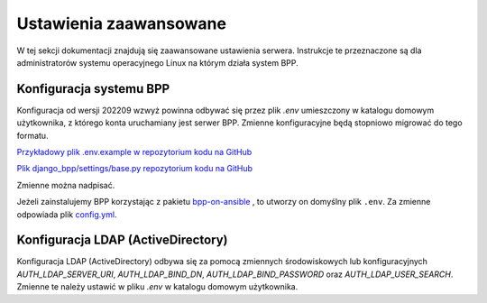 Ustawienia zaawansowane
-----------------------

W tej sekcji dokumentacji znajdują się zaawansowane ustawienia serwera. Instrukcje te przeznaczone
są dla administratorów systemu operacyjnego Linux na którym działa system BPP.

Konfiguracja systemu BPP
========================

Konfiguracja od wersji 202209 wzwyż powinna odbywać się przez plik `.env` umieszczony
w katalogu domowym użytkownika, z którego konta uruchamiany jest serwer BPP. Zmienne
konfiguracyjne będą stopniowo migrować do tego formatu.

`Przykładowy plik .env.example w repozytorium kodu na GitHub <https://github.com/iplweb/bpp/blob/dev/.env.example>`_

`Plik django_bpp/settings/base.py repozytorium kodu na GitHub <https://github.com/iplweb/bpp/blob/dev/src/django_bpp/settings/base.py>`_

Zmienne można nadpisać.

Jeżeli zainstalujemy BPP korzystając z pakietu `bpp-on-ansible <https://github.com/iplweb/bpp-on-ansible>`_ ,
to utworzy on domyślny plik ``.env``. Za zmienne odpowiada plik `config.yml <https://github.com/iplweb/bpp-on-ansible/blob/develop/ansible/roles/bpp-site/tasks/config.yml#L13>`_.


Konfiguracja LDAP (ActiveDirectory)
===================================

Konfiguracja LDAP (ActiveDirectory) odbywa się za pomocą zmiennych środowiskowych lub
konfiguracyjnych `AUTH_LDAP_SERVER_URI`, `AUTH_LDAP_BIND_DN`, `AUTH_LDAP_BIND_PASSWORD` oraz
`AUTH_LDAP_USER_SEARCH`. Zmienne te należy ustawić w pliku `.env` w katalogu domowym użytkownika.

